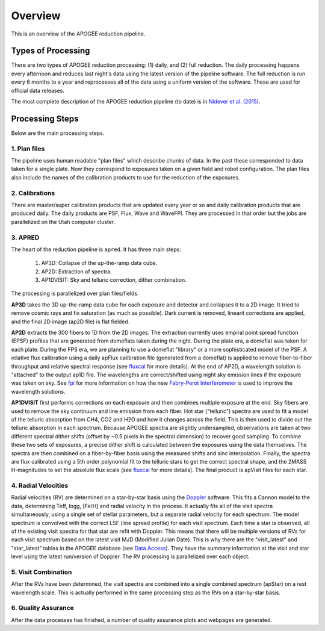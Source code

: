 ********
Overview
********

This is an overview of the APOGEE reduction pipeline.

Types of Processing
===================

There are two types of APOGEE reduction processing: (1) daily, and (2) full reduction.  The daily processing happens every afternoon
and reduces last night's data using the latest version of the pipeline software.  The full reduction is run every 6 months to a year and
reprocesses all of the data using a uniform version of the software.  These are used for official data releases.

The most complete description of the APOGEE reduction pipeline (to date) is in `Nidever et al. (2015) <https://arxiv.org/abs/1501.03742>`_.

Processing Steps
================

Below are the main processing steps.

1. Plan files
-------------

The pipeline uses human readable "plan files" which describe chunks of data.  In the past these corresponded to data taken for a single plate.
Now they correspond to exposures taken on a given field and robot configuration.  The plan files also include the names of the calibration
products to use for the reduction of the exposures.


2. Calibrations
---------------

There are master/super calibration products that are updated every year or so and daily calibration products that are produced daily.
The daily products are PSF, Flux, Wave and WaveFPI.  They are processed in that order but the jobs are parallelized on the Utah computer cluster.

3. APRED
--------

The heart of the reduction pipeline is ``apred``.  It has three main steps:

 1. AP3D: Collapse of the up-the-ramp data cube.
 2. AP2D: Extraction of spectra.
 3. AP1DVISIT: Sky and telluric correction, dither combination.

The processing is parallelized over plan files/fields.
    
**AP3D** takes the 3D up-the-ramp data cube for each exposure and detector and collapses it to a 2D image.  It tried to remove cosmic rays
and fix saturation (as much as possible).  Dark current is removed, linearit corrections are applied, and the final 2D image (ap2D file) is
flat fielded.

**AP2D** extracts the 300 fibers to 1D from the 2D images.  The extraction currently uses empiral point spread function (EPSF) profiles that
are generated from domeflats taken during the night.  During the plate era, a domeflat was taken for each plate.  During the FPS era,
we are planning to use a domeflat "library" or a more sophisticated model of the PSF.  A relative flux calibration using a daily apFlux
calibration file (generated from a domeflat) is applied to remove fiber-to-fiber throughput and relative spectral response (see
`fluxcal <fluxcal.html>`_ for more details). At the end of AP2D, a wavelength solution is "attached"
to the output ap1D file.  The wavelengths are correct/shifted using night sky emission lines if the exposure was taken on sky.  
See `fpi <fpi.html>`_ for more information on how the new
`Fabry-Perot Interferometer <https://en.wikipedia.org/wiki/Fabry%E2%80%93P%C3%A9rot_interferometer>`_
is used to improve the wavelength solutions.

**AP1DVISIT** first performs corrections on each exposure and then combines multiple exposure at the end.  Sky fibers are used to remove
the sky continuum and line emission from each fiber.  Hot star ("telluric") spectra are used to fit a model of the telluric absorption
from CH4, CO2 and H2O and how it changes across the field.  This is then used to divide out the telluric absorption in each spectrum.
Because APOGEE spectra are slightly undersampled, observations are taken at two different spectral dither shifts (offset by ~0.5 pixels
in the spectral dimension) to recover good sampling.  To combine these two sets of exposures, a precise dither shift is calculated between
the exposures using the data themselves.  The spectra are then combined on a fiber-by-fiber basis using the measured shifts and
sinc interpolation.  Finally, the spectra are flux calibrated using a 5th order polynomial fit to the telluric stars to get the correct
spectral shape, and the 2MASS H-magnitudes to set the absolute flux scale (see `fluxcal <fluxcal.html>`_ for more details).
The final product is apVisit files for each star.

4. Radial Velocities
--------------------

Radial velocities (RV) are determined on a star-by-star basis using the `Doppler <https://github.com/dnidever/doppler>`_ software.
This fits a Cannon model to the data,
determining Teff, logg, [Fe/H] and radial velocity in the process.  It actually fits all of the visit spectra simultaneously, using
a single set of stellar parameters, but a separate radial velocity for each spectrum.  The model spectrum is convolved with the
correct LSF (line spread profile) for each visit spectrum.  Each time a star is observed, all of the existing visit spectra for
that star are refit with Doppler.  This means that there will be multiple versions of RVs for each visit spectrum based on the
latest visit MJD (Modified Julian Date).  This is why there are the "visit_latest" and "star_latest" tables in the APOGEE database
(see `Data Access <access.html>`_).  They have the summary information at the visit and star level using the latest run/version
of Doppler.  The RV processing is parallelized over each object.

5. Visit Combination
--------------------

After the RVs have been determined, the visit spectra are combined into a single combined spectrum (apStar) on a rest wavelength scale.
This is actually performed in the same processing step as the RVs on a star-by-star basis.

6. Quality Assurance
--------------------

After the data processes has finished, a number of quality assurance plots and webpages are generated.
